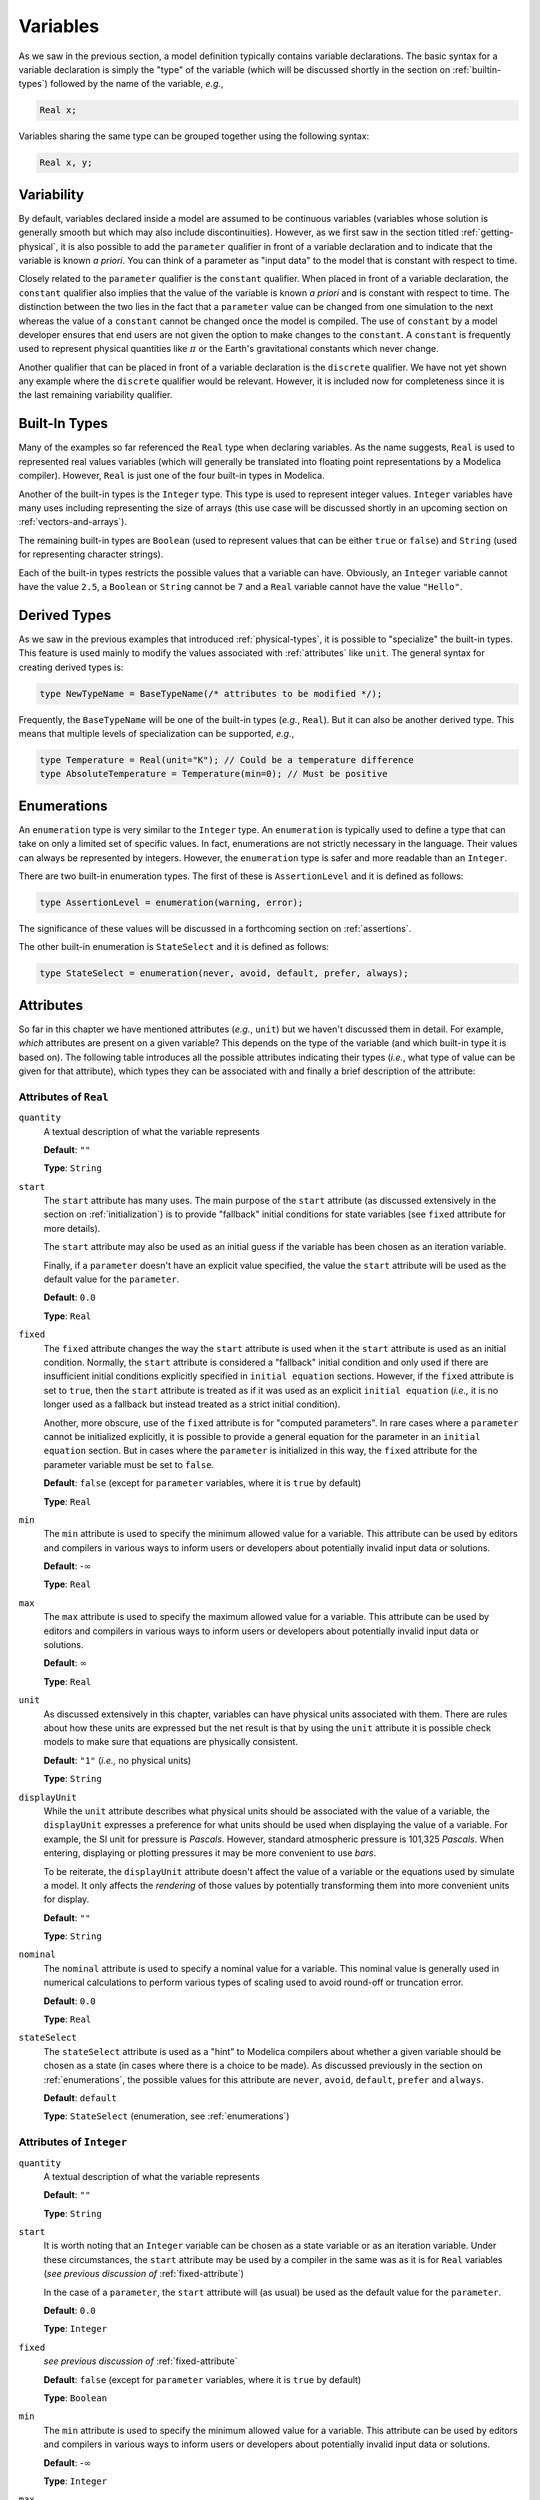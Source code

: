 
.. _variables:

Variables
---------

As we saw in the previous section, a model definition typically
contains variable declarations.  The basic syntax for a variable
declaration is simply the "type" of the variable (which will be
discussed shortly in the section on :ref:`builtin-types`) followed by
the name of the variable, *e.g.*,

.. code-block:: modelica

    Real x;

Variables sharing the same type can be grouped together using the
following syntax:

.. code-block:: modelica

    Real x, y;

.. _variability:

Variability
^^^^^^^^^^^

.. _parameters:

.. index:: ! parameter

By default, variables declared inside a model are assumed to be
continuous variables (variables whose solution is generally smooth but
which may also include discontinuities).  However, as we first saw in
the section titled :ref:`getting-physical`, it is also possible to add
the ``parameter`` qualifier in front of a variable declaration and to
indicate that the variable is known *a priori*.  You can think of a
parameter as "input data" to the model that is constant with respect
to time.

.. index:: ! constant

Closely related to the ``parameter`` qualifier is the ``constant``
qualifier.  When placed in front of a variable declaration, the
``constant`` qualifier also implies that the value of the variable is
known *a priori* and is constant with respect to time.  The
distinction between the two lies in the fact that a ``parameter``
value can be changed from one simulation to the next whereas the value
of a ``constant`` cannot be changed once the model is compiled.  The
use of ``constant`` by a model developer ensures that end users are
not given the option to make changes to the ``constant``.  A
``constant`` is frequently used to represent physical quantities like
:math:`\pi` or the Earth's gravitational constants which never change.

.. index:: discrete

Another qualifier that can be placed in front of a variable
declaration is the ``discrete`` qualifier.  We have not yet shown any
example where the ``discrete`` qualifier would be relevant.  However,
it is included now for completeness since it is the last remaining
variability qualifier.

.. _builtin-types:

Built-In Types
^^^^^^^^^^^^^^

.. index:: ! Real

Many of the examples so far referenced the ``Real`` type when
declaring variables.  As the name suggests, ``Real`` is used to
represented real values variables (which will generally be translated
into floating point representations by a Modelica compiler).  However,
``Real`` is just one of the four built-in types in Modelica.

.. index:: ! Integer
.. index:: ! Boolean
.. index:: ! String

Another of the built-in types is the ``Integer`` type.  This type is
used to represent integer values.  ``Integer`` variables have many
uses including representing the size of arrays (this use case will be
discussed shortly in an upcoming section on
:ref:`vectors-and-arrays`).

The remaining built-in types are ``Boolean`` (used to represent values
that can be either ``true`` or ``false``) and ``String`` (used for
representing character strings).

Each of the built-in types restricts the possible values that a
variable can have.  Obviously, an ``Integer`` variable cannot have the
value ``2.5``, a ``Boolean`` or ``String`` cannot be ``7`` and a
``Real`` variable cannot have the value ``"Hello"``.

.. _derived-types:

Derived Types
^^^^^^^^^^^^^

.. index:: ! derived types

As we saw in the previous examples that introduced
:ref:`physical-types`, it is possible to "specialize" the built-in
types.  This feature is used mainly to modify the values associated
with :ref:`attributes` like ``unit``.  The general syntax for creating
derived types is:

.. index:: ! type

.. code-block:: modelica

   type NewTypeName = BaseTypeName(/* attributes to be modified */);

Frequently, the ``BaseTypeName`` will be one of the built-in types
(*e.g.*, ``Real``).  But it can also be another derived type.  This
means that multiple levels of specialization can be supported, *e.g.*,

.. code-block:: modelica

   type Temperature = Real(unit="K"); // Could be a temperature difference
   type AbsoluteTemperature = Temperature(min=0); // Must be positive

.. _enumerations:

Enumerations
^^^^^^^^^^^^

.. index:: ! enumeration

An ``enumeration`` type is very similar to the ``Integer`` type.  An
``enumeration`` is typically used to define a type that can take on
only a limited set of specific values.  In fact, enumerations are not
strictly necessary in the language.  Their values can always be
represented by integers.  However, the ``enumeration`` type is safer
and more readable than an ``Integer``.

There are two built-in enumeration types.  The first of these is
``AssertionLevel`` and it is defined as follows:

.. index:: ! AssertionLevel
.. index:: ! assertion levels

.. code-block:: modelica

   type AssertionLevel = enumeration(warning, error);

The significance of these values will be discussed in a forthcoming
section on :ref:`assertions`.

The other built-in enumeration is ``StateSelect`` and it is defined as
follows:

.. code-block:: modelica

   type StateSelect = enumeration(never, avoid, default, prefer, always);

.. todo:: Add a reference to whatever future section will discuss
	  state selection.

.. _attributes:

Attributes
^^^^^^^^^^

.. index:: ! attributes

So far in this chapter we have mentioned attributes (*e.g.*, ``unit``)
but we haven't discussed them in detail. For example, *which*
attributes are present on a given variable?  This depends on the type
of the variable (and which built-in type it is based on).  The
following table introduces all the possible attributes indicating
their types (*i.e.*, what type of value can be given for that
attribute), which types they can be associated with and finally a
brief description of the attribute:

.. index:: ! quantity attribute
.. index:: start attribute
.. index:: ! fixed attribute
.. index:: ! min attribute
.. index:: ! max attribute
.. index:: ! unit attribute
.. index:: ! displayUnit attribute
.. index:: ! nominal attribute
.. index:: ! stateSelect attribute

.. todo:: Get descriptions from the specification

.. _fixed-attribute:

Attributes of ``Real``
~~~~~~~~~~~~~~~~~~~~~~

``quantity``
    A textual description of what the variable represents

    **Default**: ``""``

    **Type**: ``String``

``start``
    The ``start`` attribute has many uses.  The main purpose of the
    ``start`` attribute (as discussed extensively in the section on
    :ref:`initialization`) is to provide "fallback" initial conditions
    for state variables (see ``fixed`` attribute for more details).

    The ``start`` attribute may also be used as an initial guess if
    the variable has been chosen as an iteration variable.

    Finally, if a ``parameter`` doesn't have an explicit value
    specified, the value the ``start`` attribute will be used as the
    default value for the ``parameter``.

    **Default**: ``0.0``

    **Type**: ``Real``

``fixed``
    The ``fixed`` attribute changes the way the ``start`` attribute is
    used when it the ``start`` attribute is used as an initial
    condition.  Normally, the ``start`` attribute is considered a
    "fallback" initial condition and only used if there are
    insufficient initial conditions explicitly specified in ``initial
    equation`` sections.  However, if the ``fixed`` attribute is set
    to ``true``, then the ``start`` attribute is treated as if it was
    used as an explicit ``initial equation`` (*i.e.,* it is no longer
    used as a fallback but instead treated as a strict initial
    condition).

    Another, more obscure, use of the ``fixed`` attribute is for
    "computed parameters".  In rare cases where a ``parameter`` cannot
    be initialized explicitly, it is possible to provide a general
    equation for the parameter in an ``initial equation`` section.
    But in cases where the ``parameter`` is initialized in this way,
    the ``fixed`` attribute for the parameter variable must be set to
    ``false``.

    **Default**: ``false`` (except for ``parameter`` variables, where
    it is ``true`` by default)

    **Type**: ``Real``

``min``
    The ``min`` attribute is used to specify the minimum allowed value
    for a variable.  This attribute can be used by editors and
    compilers in various ways to inform users or developers about
    potentially invalid input data or solutions.

    **Default**: -:math:`\infty`

    **Type**: ``Real``

``max``
    The ``max`` attribute is used to specify the maximum allowed value
    for a variable.  This attribute can be used by editors and
    compilers in various ways to inform users or developers about
    potentially invalid input data or solutions.

    **Default**: :math:`\infty`

    **Type**: ``Real``

``unit``
    As discussed extensively in this chapter, variables can have
    physical units associated with them.  There are rules about how
    these units are expressed but the net result is that by using the
    ``unit`` attribute it is possible check models to make sure that
    equations are physically consistent.

    **Default**: ``"1"`` (*i.e.,* no physical units)

    **Type**: ``String``

``displayUnit``
    While the ``unit`` attribute describes what physical units should
    be associated with the value of a variable, the ``displayUnit``
    expresses a preference for what units should be used when
    displaying the value of a variable.  For example, the SI unit for
    pressure is *Pascals*.  However, standard atmospheric pressure is
    101,325 *Pascals*.  When entering, displaying or plotting pressures
    it may be more convenient to use *bars*.

    To be reiterate, the ``displayUnit`` attribute doesn't affect the
    value of a variable or the equations used by simulate a model.  It
    only affects the *rendering* of those values by potentially
    transforming them into more convenient units for display.

    **Default**: ``""``

    **Type**: ``String``

``nominal``
    The ``nominal`` attribute is used to specify a nominal value for a
    variable.  This nominal value is generally used in numerical
    calculations to perform various types of scaling used to avoid
    round-off or truncation error.

    **Default**: ``0.0``

    **Type**: ``Real``

``stateSelect``
    The ``stateSelect`` attribute is used as a "hint" to Modelica
    compilers about whether a given variable should be chosen as a
    state (in cases where there is a choice to be made).  As discussed
    previously in the section on :ref:`enumerations`, the possible
    values for this attribute are ``never``, ``avoid``, ``default``,
    ``prefer`` and ``always``.

    **Default**: ``default``

    **Type**: ``StateSelect`` (enumeration, see :ref:`enumerations`)

Attributes of ``Integer``
~~~~~~~~~~~~~~~~~~~~~~~~~

``quantity``
    A textual description of what the variable represents

    **Default**: ``""``

    **Type**: ``String``

``start``
    It is worth noting that an ``Integer`` variable can be chosen as a
    state variable or as an iteration variable.  Under these
    circumstances, the ``start`` attribute may be used by a compiler
    in the same was as it is for ``Real`` variables (*see previous
    discussion of* :ref:`fixed-attribute`)

    In the case of a ``parameter``, the ``start`` attribute will (as
    usual) be used as the default value for the ``parameter``.

    **Default**: ``0.0``

    **Type**: ``Integer``

``fixed``
    *see previous discussion of* :ref:`fixed-attribute`

    **Default**: ``false`` (except for ``parameter`` variables, where
    it is ``true`` by default)

    **Type**: ``Boolean``

``min``
    The ``min`` attribute is used to specify the minimum allowed value
    for a variable.  This attribute can be used by editors and
    compilers in various ways to inform users or developers about
    potentially invalid input data or solutions.

    **Default**: -:math:`\infty`

    **Type**: ``Integer``

``max``
    The ``max`` attribute is used to specify the maximum allowed value
    for a variable.  This attribute can be used by editors and
    compilers in various ways to inform users or developers about
    potentially invalid input data or solutions.

    **Default**: :math:`\infty`

    **Type**: ``Integer``


Attributes of ``Boolean``
~~~~~~~~~~~~~~~~~~~~~~~~~

``quantity``
    A textual description of what the variable represents

    **Default**: ``""``

    **Type**: ``String``

``start``
    It is worth noting that an ``Boolean`` variable can be chosen as a
    state variable or as an iteration variable.  Under these
    circumstances, the ``start`` attribute may be used by a compiler
    in the same was as it is for ``Real`` variables (*see previous
    discussion of* :ref:`fixed-attribute`)

    In the case of a ``parameter``, the ``start`` attribute will (as
    usual) be used as the default value for the ``parameter``.

    **Default**: ``0.0``

    **Type**: ``Boolean``

``fixed``
    *see previous discussion of* :ref:`fixed-attribute`

    **Default**: ``false`` (except for ``parameter`` variables, where
    it is ``true`` by default)

    **Type**: ``Boolean``

Attributes of ``String``
~~~~~~~~~~~~~~~~~~~~~~~~

``quantity``
    A textual description of what the variable represents

    **Default**: ``""``

    **Type**: ``String``

``start``
    Technically, a ``String`` could be chosen as a state variable (or
    even an iteration variable), but in practice this never happens.
    So for a ``String`` variable the only practice use of the
    ``start`` attribute is to define the value of a ``parameter``
    (that happens to have the type of ``String``) if no explicit value
    for the parameter is given.

    **Default**: ``""``

    **Type**: ``String``

It is worth noting that :ref:`derived-types` retain the attributes of
the built-in type that they are ultimately derived from.  Also,
although the type of, for example, the ``min`` attribute on a ``Real``
variable is listed having the type ``Real`` it should be pointed out
explicitly that attributes cannot themselves have attributes.  In
other words, the ``start`` attribute doesn't have a ``start``
attribute.

Modifications
^^^^^^^^^^^^^

.. index:: ! modifications

So far, we've seen two types of modifications.  The first is when we
change the value of an attribute, *e.g.,*

.. index:: modification, attribute
.. index:: attribute modification

.. code-block:: modelica

   Real x(start=10);

In this case, we are creating a variable ``x`` of type ``Real``.  But
rather than leaving it "as is", we then apply a modification to
``x``.  Specifically, we "reach inside" of ``x`` and change the
``start`` attribute value.  In this example, we are only going one
level into ``x`` to make our modification.  But as we will see in our
next example, it is possible to make modifications at arbitrary
depths.

The other case where we have seen modifications was in the section on
:ref:`avoiding-repetition`.  There we saw modification used in
conjunction with ``extends`` clauses, *e.g.,*

.. index:: modification, extends

.. code-block:: modelica

   extends QuiescientModelWithInheritance(gamma=0.3, delta=0.01);

Here, the modification is applied to elements that were inherited from
the ``QuiescientModelWithInheritance`` model.  As with modifications
to attributes, the element being modified (a model in this case) is
followed by parentheses and inside those parentheses we specify the
modifications we wish to make.

.. index:: modification, hierarchical

It is worth noting that modifications can be nested arbitrarily deep.
For example, imagine we wanted to modify the ``start`` attribute for
the variable ``x`` inherited from the
``QuiescientModelWithInheritance`` model.  In Modelica, such a
modification would be made as follows:

.. code-block:: modelica

   extends QuiescientModelWithInheritance(x(start=5));

Here we first "reach inside" the ``QuiescientModelWithInheritance``
model to modify the contents that we "inherit" from it (``x`` in this
case) and then we "reach inside" ``x`` to modify the value of the
``start`` attribute.

One of the central themes of Modelica is support for reuse and
avoiding the need to "copy and paste" code around.  Modifications are
one of the essential features in Modelica that support reuse.  We'll
learn about others in future sections.

